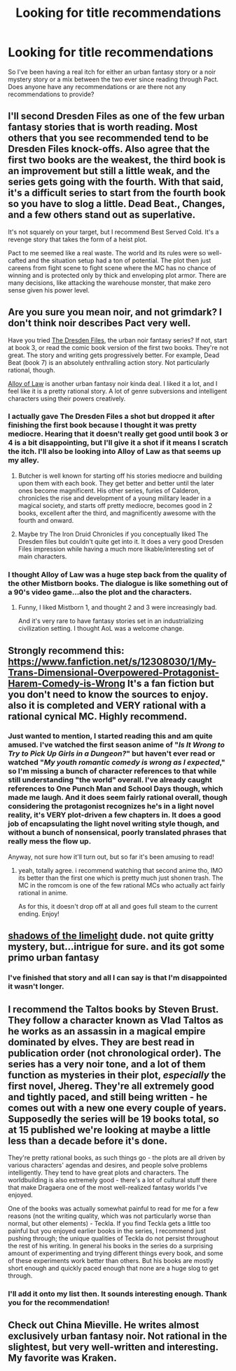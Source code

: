 #+TITLE: Looking for title recommendations

* Looking for title recommendations
:PROPERTIES:
:Author: kongen77
:Score: 3
:DateUnix: 1529905323.0
:DateShort: 2018-Jun-25
:END:
So I've been having a real itch for either an urban fantasy story or a noir mystery story or a mix between the two ever since reading through Pact. Does anyone have any recommendations or are there not any recommendations to provide?


** I'll second Dresden Files as one of the few urban fantasy stories that is worth reading. Most others that you see recommended tend to be Dresden Files knock-offs. Also agree that the first two books are the weakest, the third book is an improvement but still a little weak, and the series gets going with the fourth. With that said, it's a difficult series to start from the fourth book so you have to slog a little. Dead Beat., Changes, and a few others stand out as superlative.

It's not squarely on your target, but I recommend Best Served Cold. It's a revenge story that takes the form of a heist plot.

Pact to me seemed like a real waste. The world and its rules were so well-cafted and the situation setup had a ton of potential. The plot then just careens from fight scene to fight scene where the MC has no chance of winning and is protected only by thick and enveloping plot armor. There are many decisions, like attacking the warehouse monster, that make zero sense given his power level.
:PROPERTIES:
:Author: Amonwilde
:Score: 12
:DateUnix: 1529938460.0
:DateShort: 2018-Jun-25
:END:


** Are you sure you mean noir, and not grimdark? I don't think noir describes Pact very well.

Have you tried [[https://www.goodreads.com/series/40346-the-dresden-files][The Dresden Files]], the urban noir fantasy series? If not, start at book 3, or read the comic book version of the first two books. They're not great. The story and writing gets progressively better. For example, Dead Beat (book 7) is an absolutely enthralling action story. Not particularly rational, though.

[[https://www.goodreads.com/book/show/13538824-the-alloy-of-law][Alloy of Law]] is another urban fantasy noir kinda deal. I liked it a lot, and I feel like it is a pretty rational story. A lot of genre subversions and intelligent characters using their powers creatively.
:PROPERTIES:
:Author: GlueBoy
:Score: 5
:DateUnix: 1529906883.0
:DateShort: 2018-Jun-25
:END:

*** I actually gave The Dresden Files a shot but dropped it after finishing the first book because I thought it was pretty mediocre. Hearing that it doesn't really get good until book 3 or 4 is a bit disappointing, but I'll give it a shot if it means I scratch the itch. I'll also be looking into Alloy of Law as that seems up my alley.
:PROPERTIES:
:Author: kongen77
:Score: 2
:DateUnix: 1530048602.0
:DateShort: 2018-Jun-27
:END:

**** Butcher is well known for starting off his stories mediocre and building upon them with each book. They get better and better until the later ones become magnificent. His other series, furies of Calderon, chronicles the rise and development of a young military leader in a magical society, and starts off pretty mediocre, becomes good in 2 books, excellent after the third, and magnificently awesome with the fourth and onward.
:PROPERTIES:
:Author: VortexMagus
:Score: 1
:DateUnix: 1530079258.0
:DateShort: 2018-Jun-27
:END:


**** Maybe try The Iron Druid Chronicles if you conceptually liked The Dresden files but couldn't quite get into it. It does a very good Dresden Files impression while having a much more likable/interesting set of main characters.
:PROPERTIES:
:Author: Silver_Swift
:Score: 1
:DateUnix: 1530191780.0
:DateShort: 2018-Jun-28
:END:


*** I thought Alloy of Law was a huge step back from the quality of the other Mistborn books. The dialogue is like something out of a 90's video game...also the plot and the characters.
:PROPERTIES:
:Author: PHalfpipe
:Score: 2
:DateUnix: 1530492892.0
:DateShort: 2018-Jul-02
:END:

**** Funny, I liked Mistborn 1, and thought 2 and 3 were increasingly bad.

And it's very rare to have fantasy stories set in an industrializing civilization setting. I thought AoL was a welcome change.
:PROPERTIES:
:Author: GlueBoy
:Score: 1
:DateUnix: 1530597585.0
:DateShort: 2018-Jul-03
:END:


** Strongly recommend this: [[https://www.fanfiction.net/s/12308030/1/My-Trans-Dimensional-Overpowered-Protagonist-Harem-Comedy-is-Wrong]] It's a fan fiction but you don't need to know the sources to enjoy. also it is completed and VERY rational with a rational cynical MC. Highly recommend.
:PROPERTIES:
:Author: Dragfie
:Score: 5
:DateUnix: 1529917738.0
:DateShort: 2018-Jun-25
:END:

*** Just wanted to mention, I started reading this and am quite amused. I've watched the first season anime of "/Is It Wrong to Try to Pick Up Girls in a Dungeon?/" but haven't ever read or watched "/My youth romantic comedy is wrong as I expected/," so I'm missing a bunch of character references to that while still understanding "the world" overall. I've already caught references to One Punch Man and School Days though, which made me laugh. And it does seem fairly rational overall, though considering the protagonist recognizes he's in a light novel reality, it's VERY plot-driven a few chapters in. It does a good job of encapsulating the light novel writing style though, and without a bunch of nonsensical, poorly translated phrases that really mess the flow up.

Anyway, not sure how it'll turn out, but so far it's been amusing to read!
:PROPERTIES:
:Author: AurelianoTampa
:Score: 1
:DateUnix: 1529949894.0
:DateShort: 2018-Jun-25
:END:

**** yeah, totally agree. i recommend watching that second anime tho, IMO its better than the first one which is pretty much just shonen trash. The MC in the romcom is one of the few rational MCs who actually act fairly rational in anime.

As for this, it doesn't drop off at all and goes full steam to the current ending. Enjoy!
:PROPERTIES:
:Author: Dragfie
:Score: 2
:DateUnix: 1529988267.0
:DateShort: 2018-Jun-26
:END:


** [[http://alexanderwales.com/shadows-of-the-limelight-ch-1-the-rooftop-races/][shadows of the limelight]] dude. not quite gritty mystery, but...intrigue for sure. and its got some primo urban fantasy
:PROPERTIES:
:Author: Croktopus
:Score: 3
:DateUnix: 1529927593.0
:DateShort: 2018-Jun-25
:END:

*** I've finished that story and all I can say is that I'm disappointed it wasn't longer.
:PROPERTIES:
:Author: kongen77
:Score: 1
:DateUnix: 1530048632.0
:DateShort: 2018-Jun-27
:END:


** I recommend the Taltos books by Steven Brust. They follow a character known as Vlad Taltos as he works as an assassin in a magical empire dominated by elves. They are best read in publication order (not chronological order). The series has a very noir tone, and a lot of them function as mysteries in their plot, /especially/ the first novel, Jhereg. They're all extremely good and tightly paced, and still being written - he comes out with a new one every couple of years. Supposedly the series will be 19 books total, so at 15 published we're looking at maybe a little less than a decade before it's done.

They're pretty rational books, as such things go - the plots are all driven by various characters' agendas and desires, and people solve problems intelligently. They tend to have great plots and characters. The worldbuilding is also extremely good - there's a lot of cultural stuff there that make Dragaera one of the most well-realized fantasy worlds I've enjoyed.

One of the books was actually somewhat painful to read for me for a few reasons (not the writing quality, which was not particularly worse than normal, but other elements) - Teckla. If you find Teckla gets a little too painful but you enjoyed earlier books in the series, I recommend just pushing through; the unique qualities of Teckla do not persist throughout the rest of his writing. In general his books in the series do a surprising amount of experimenting and trying different things every book, and some of these experiments work better than others. But his books are mostly short enough and quickly paced enough that none are a huge slog to get through.
:PROPERTIES:
:Author: Escapement
:Score: 3
:DateUnix: 1529953464.0
:DateShort: 2018-Jun-25
:END:

*** I'll add it onto my list then. It sounds interesting enough. Thank you for the recommendation!
:PROPERTIES:
:Author: kongen77
:Score: 1
:DateUnix: 1530048760.0
:DateShort: 2018-Jun-27
:END:


** Check out China Mieville. He writes almost exclusively urban fantasy noir. Not rational in the slightest, but very well-written and interesting. My favorite was Kraken.
:PROPERTIES:
:Author: LazarusRises
:Score: 2
:DateUnix: 1529954092.0
:DateShort: 2018-Jun-25
:END:
